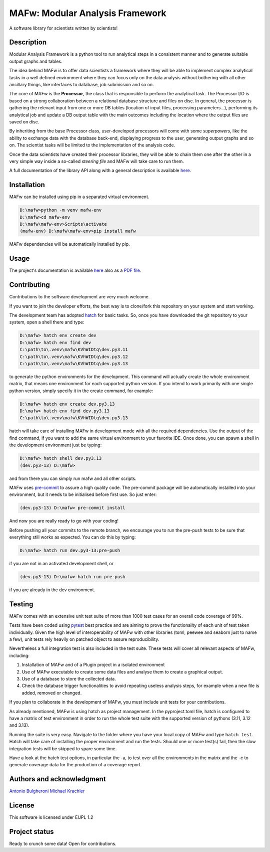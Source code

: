 MAFw: Modular Analysis Framework
================================
A software library for scientists written by scientists!

.. image:: https://code.europa.eu/kada/mafw/badges/main/pipeline.svg
   :target: https://code.europa.eu/kada/mafw/-/pipelines
   :alt: Pipeline Status

.. image:: https://code.europa.eu/kada/mafw/badges/main/coverage.svg 
   :target: https://code.europa.eu/kada/mafw/-/commits/main 
   :alt: coverage report

.. image:: https://code.europa.eu/kada/mafw/-/badges/release.svg 
   :target: https://code.europa.eu/kada/mafw/-/releases 
   :alt: Latest Release

Description
-----------
Modular Analysis Framework is a python tool to run analytical steps in a consistent manner and to generate suitable output graphs and tables.

The idea behind MAFw is to offer data scientists a framework where they will be able to implement complex analytical tasks in a well defined environment where they can focus only on the data analysis without bothering with all other ancillary things, like interfaces to database, job submission and so on.

The core of MAFw is the **Processor**, the class that is responsible to perform the analytical task. The Processor I/O is based on a strong collaboration between a relational database structure and files on disc.
In general, the processor is gathering the relevant input from one or more DB tables (location of input files, processing parameters...), performing its analytical job and update a DB output table with the main outcomes including the location where the output files are saved on disc.

By inheriting from the base Processor class, user-developed processors will come with some *superpowers*, like the ability to exchange data with the database back-end, displaying progress to the user, generating output graphs and so on. The scientist tasks will be limited to the implementation of the analysis code.

Once the data scientists have created their processor libraries, they will be able to chain them one after the other in a very simple way inside a so-called *steering file* and MAFw will take care to run them.

A full documentation of the library API along with a general description is available `here <https://mafw-e8abfd.pages.code.europa.eu/doc>`_.

Installation
------------
MAFw can be installed using pip in a separated virtual environment.

.. code-block:: doscon

    D:\mafw>python -m venv mafw-env
    D:\mafw>cd mafw-env
    D:\mafw\mafw-env>Scripts\activate
    (mafw-env) D:\mafw\mafw-env>pip install mafw

MAFw dependencies will be automatically installed by pip.

Usage
-----

The project's documentation is available `here <https://mafw-e8abfd.pages.code.europa.eu/doc>`_ also as a `PDF file <https://mafw-e8abfd.pages.code.europa.eu/doc/mafw.pdf>`_.

Contributing
------------
Contributions to the software development are very much welcome.

If you want to join the developer efforts, the best way is to clone/fork this repository on your system and start working.

The development team has adopted `hatch <https://hatch.pypa.io/latest/>`_ for basic tasks. So, once you have downloaded
the git repository to your system, open a shell there and type:

.. code-block:: doscon

    D:\mafw> hatch env create dev
    D:\mafw> hatch env find dev
    C:\path\to\.venv\mafw\KVhWIDtq\dev.py3.11
    C:\path\to\.venv\mafw\KVhWIDtq\dev.py3.12
    C:\path\to\.venv\mafw\KVhWIDtq\dev.py3.13

to generate the python environments for the development. This command will actually create the whole environment matrix,
that means one environment for each supported python version. If you intend to work primarily with one single python
version, simply specify it in the create command, for example:

.. code-block:: doscon

    D:\mafw> hatch env create dev.py3.13
    D:\mafw> hatch env find dev.py3.13
    C:\path\to\.venv\mafw\KVhWIDtq\dev.py3.13


hatch will take care of installing MAFw in development mode with all the required dependencies. Use the output of the
find command, if you want to add the same virtual environment to your favorite IDE.
Once done, you can spawn a shell in the development environment just be typing:

.. code-block:: doscon

    D:\mafw> hatch shell dev.py3.13
    (dev.py3-13) D:\mafw>

and from there you can simply run mafw and all other scripts.

MAFw uses `pre-commit <https://pre-commit.com/>`_ to assure a high quality code. The pre-commit package will be
automatically installed into your environment, but it needs to be initialised before first use. So just enter:

.. code-block:: doscon

    (dev.py3-13) D:\mafw> pre-commit install

And now you are really ready to go with your coding!

Before pushing all your commits to the remote branch, we encourage you to run the pre-push tests to be sure that
everything still works as expected. You can do this by typing:

.. code-block:: doscon

    D:\mafw> hatch run dev.py3-13:pre-push


if you are not in an activated development shell, or

.. code-block:: doscon

    (dev.py3-13) D:\mafw> hatch run pre-push

if you are already in the dev environment.

Testing
-------

MAFw comes with an extensive unit test suite of more than 1000 test cases for an overall code coverage of 99%.

Tests have been coded using `pytest <https://docs.pytest.org/en/stable/>`__ best practice and are aiming to prove the
functionality of each unit of test taken individually. Given the high level of interoperability of MAFw with other
libraries (toml, peewee and seaborn just to name a few), unit tests rely heavily on patched object to assure
reproducibility.

Nevertheless a full integration test is also included in the test suite. These tests will cover all relevant aspects of
MAFw, including:

1. Installation of MAFw and of a Plugin project in a isolated environment
2. Use of MAFw executable to create some data files and analyse them to create a graphical output.
3. Use of a database to store the collected data.
4. Check the database trigger functionalities to avoid repeating useless analysis steps, for example when a new file is
   added, removed or changed.

If you plan to collaborate in the development of MAFw, you must include unit tests for your contributions.

As already mentioned, MAFw is using hatch as project management. In the pyproject.toml file, hatch is configured to have
a matrix of test environment in order to run the whole test suite with the supported version of pythons
(3.11, 3.12 and 3.13).

Running the suite is very easy. Navigate to the folder where you have your local copy of MAFw and type ``hatch test``.
Hatch will take care of installing the proper environment and run the tests. Should one or more test(s) fail, then the
slow integration tests will be skipped to spare some time.

Have a look at the hatch test options, in particular the -a, to test over all the environments in the matrix and the -c
to generate coverage data for the production of a coverage report.

Authors and acknowledgment
---------------------------
`Antonio Bulgheroni <mailto:antonio.bulgheroni@ec.europa.eu>`__
`Michael Krachler <mailto:michael.krachler@ec.europa.eu>`__

License
-------
This software is licensed under EUPL 1.2

Project status
--------------
Ready to crunch some data! Open for contributions.
